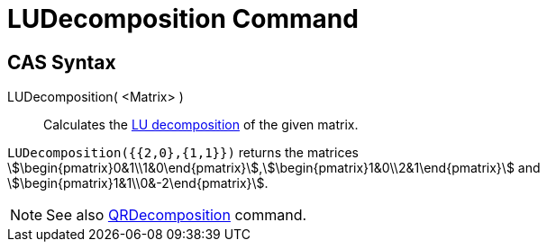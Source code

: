 = LUDecomposition Command
:page-en: commands/LUDecomposition
ifdef::env-github[:imagesdir: /en/modules/ROOT/assets/images]

== CAS Syntax

LUDecomposition( <Matrix> )::
  Calculates the https://en.wikipedia.org/wiki/LU_decomposition[LU decomposition] of the given matrix.

[EXAMPLE]
====

`++LUDecomposition({{2,0},{1,1}})++` returns the matrices
stem:[\begin{pmatrix}0&1\\1&0\end{pmatrix}],stem:[\begin{pmatrix}1&0\\2&1\end{pmatrix}] and
stem:[\begin{pmatrix}1&1\\0&-2\end{pmatrix}].

====

[NOTE]
====

See also xref:/commands/QRDecomposition.adoc[QRDecomposition] command.

====
